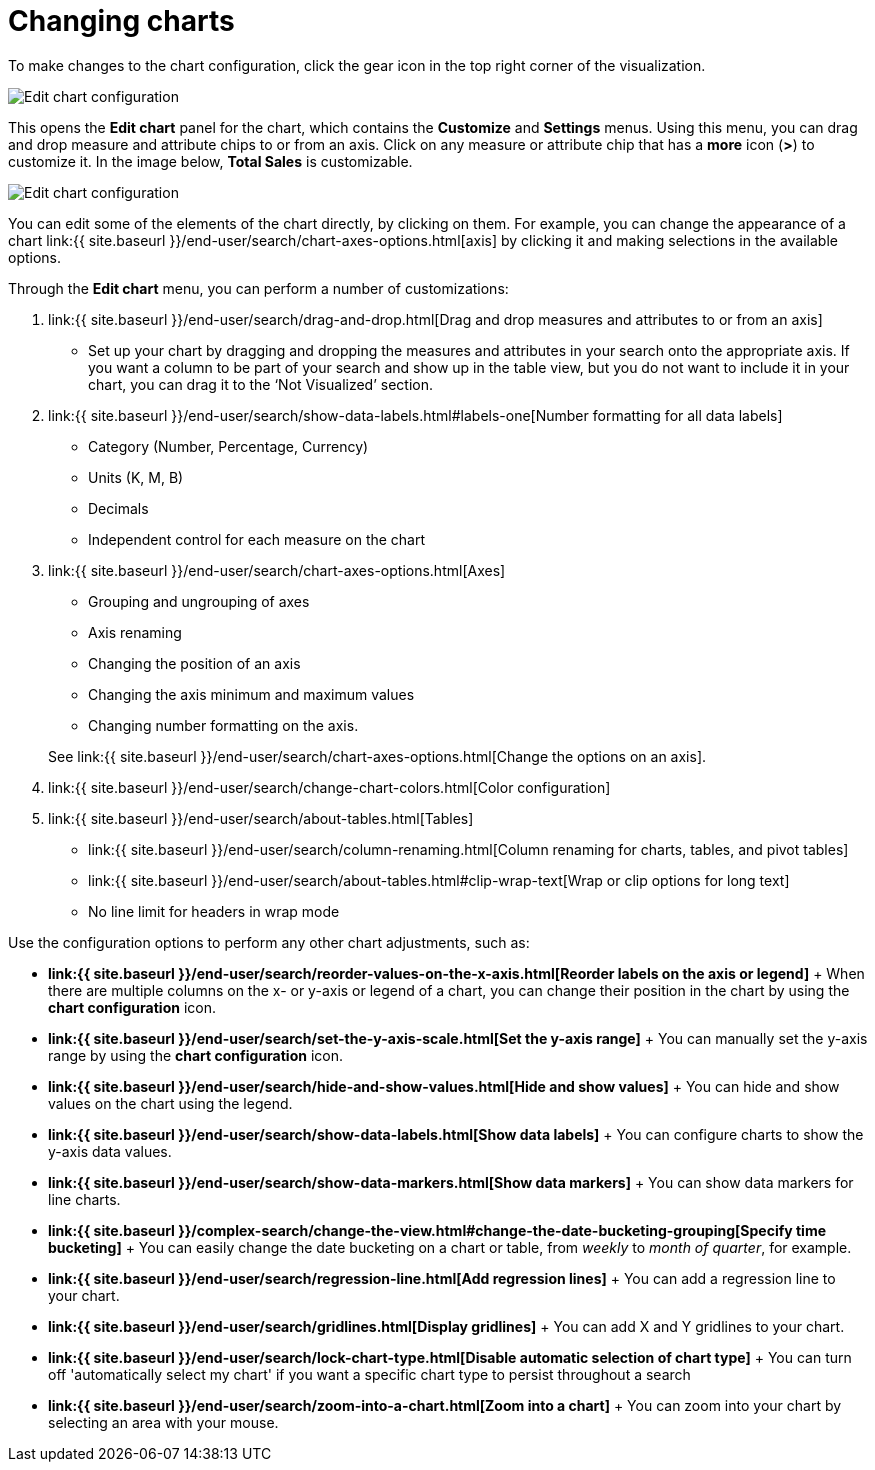 = Changing charts
:last_updated: 7/29/2020
:permalink: /:collection/:path.html
:sidebar: mydoc_sidebar
:summary: You can adjust all aspects of ThoughtSpot charts: color, legends, axis, number format, and many more.

To make changes to the chart configuration, click the gear icon in the top right corner of the visualization.

image::{{ site.baseurl }}/images/edit-chart-configuration.png[Edit chart configuration]

// ![]({{ site.baseurl }}/images/configure_chart_icons.png "Configure chart icons")

This opens the *Edit chart* panel for the chart, which contains the *Customize* and *Settings* menus.
Using this menu, you can drag and drop measure and attribute chips to or from an axis.
Click on any measure or attribute chip that has a *more* icon (*>*) to customize it.
In the image below, *Total Sales* is customizable.

image::{{ site.baseurl }}/images/chart-config-edit-chart-panel.png[Edit chart configuration]

You can edit some of the elements of the chart directly, by clicking on them.
For example, you can change the appearance of a chart link:{{ site.baseurl }}/end-user/search/chart-axes-options.html[axis] by clicking it and making selections in the available options.

Through the *Edit chart* menu, you can perform a number of customizations:

. link:{{ site.baseurl }}/end-user/search/drag-and-drop.html[Drag and drop measures and attributes to or from an axis]
 ** Set up your chart by dragging and dropping the measures and attributes in your search onto the appropriate axis.
If you want a column to be part of your search and show up in the table view, but you do not want to include it in your chart, you can drag it to the '`Not Visualized`' section.
. link:{{ site.baseurl }}/end-user/search/show-data-labels.html#labels-one[Number formatting for all data labels]
 ** Category (Number, Percentage, Currency)
 ** Units (K, M, B)
 ** Decimals
 ** Independent control for each measure on the chart
. link:{{ site.baseurl }}/end-user/search/chart-axes-options.html[Axes]
 ** Grouping and ungrouping of axes
 ** Axis renaming
 ** Changing the position of an axis
 ** Changing the axis minimum and maximum values
 ** Changing number formatting on the axis.

+
See link:{{ site.baseurl }}/end-user/search/chart-axes-options.html[Change the options on an axis].
. link:{{ site.baseurl }}/end-user/search/change-chart-colors.html[Color configuration]
. link:{{ site.baseurl }}/end-user/search/about-tables.html[Tables]
 ** link:{{ site.baseurl }}/end-user/search/column-renaming.html[Column renaming for charts, tables, and pivot tables]
 ** link:{{ site.baseurl }}/end-user/search/about-tables.html#clip-wrap-text[Wrap or clip options for long text]
 ** No line limit for headers in wrap mode

Use the configuration options to perform any other chart adjustments, such as:

* *link:{{ site.baseurl }}/end-user/search/reorder-values-on-the-x-axis.html[Reorder labels on the axis or legend]* + When there are multiple columns on the x- or y-axis or legend of a chart, you can change their position in the chart by using the *chart configuration* icon.
* *link:{{ site.baseurl }}/end-user/search/set-the-y-axis-scale.html[Set the y-axis range]* + You can manually set the y-axis range by using the *chart configuration* icon.
* *link:{{ site.baseurl }}/end-user/search/hide-and-show-values.html[Hide and show values]* + You can hide and show values on the chart using the legend.
* *link:{{ site.baseurl }}/end-user/search/show-data-labels.html[Show data labels]* + You can configure charts to show the y-axis data values.
* *link:{{ site.baseurl }}/end-user/search/show-data-markers.html[Show data markers]* + You can show data markers for line charts.
* *link:{{ site.baseurl }}/complex-search/change-the-view.html#change-the-date-bucketing-grouping[Specify time bucketing]* + You can easily change the date bucketing on a chart or table, from _weekly_ to _month of quarter_, for example.
* *link:{{ site.baseurl }}/end-user/search/regression-line.html[Add regression lines]* + You can add a regression line to your chart.
* *link:{{ site.baseurl }}/end-user/search/gridlines.html[Display gridlines]* + You can add X and Y gridlines to your chart.
* *link:{{ site.baseurl }}/end-user/search/lock-chart-type.html[Disable automatic selection of chart type]* + You can turn off 'automatically select my chart' if you want a specific chart type to persist throughout a search
* *link:{{ site.baseurl }}/end-user/search/zoom-into-a-chart.html[Zoom into a chart]* + You can zoom into your chart by selecting an area with your mouse.
